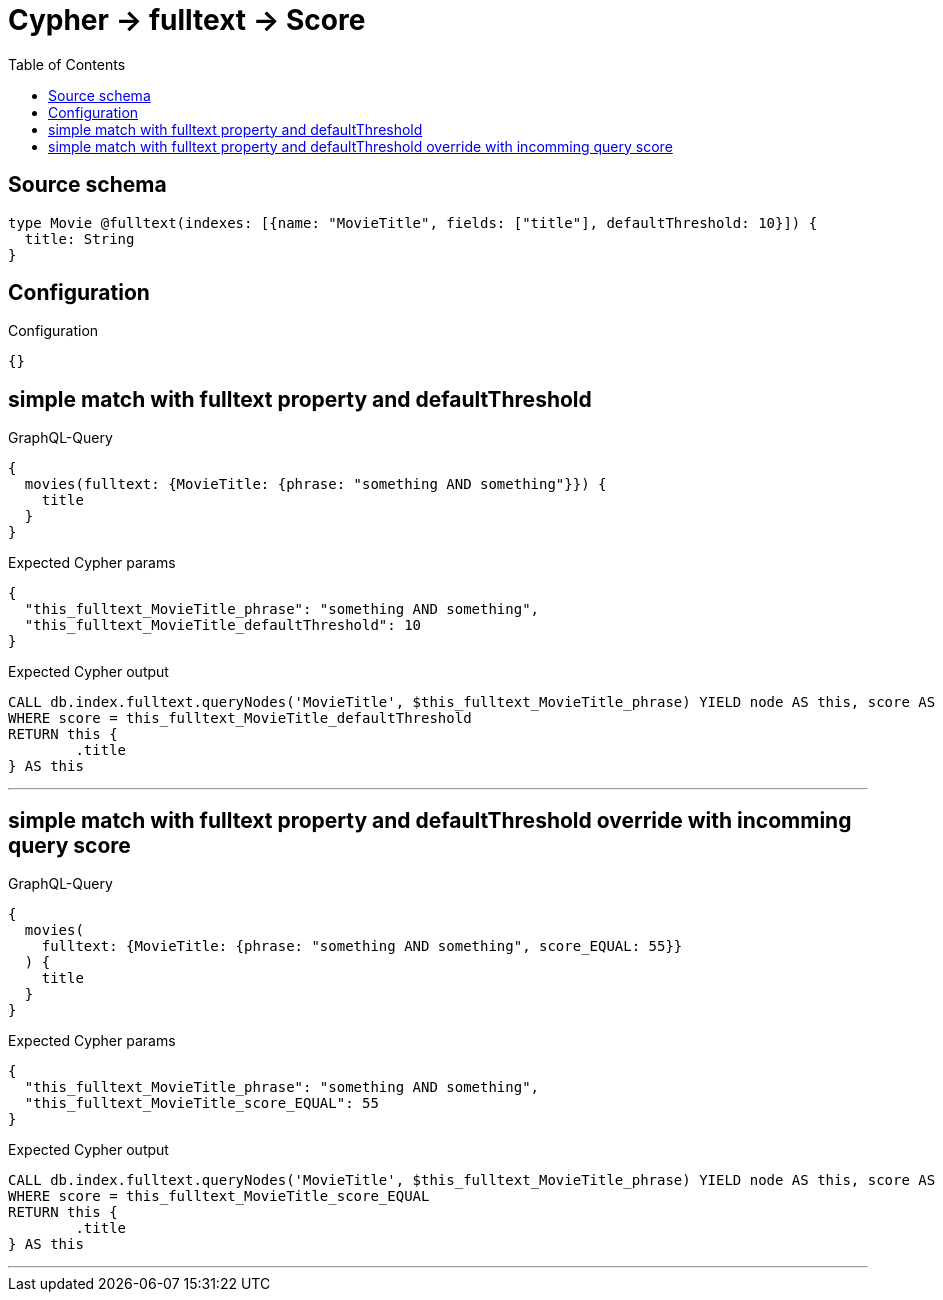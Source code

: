 :toc:

= Cypher -> fulltext -> Score

== Source schema

[source,graphql,schema=true]
----
type Movie @fulltext(indexes: [{name: "MovieTitle", fields: ["title"], defaultThreshold: 10}]) {
  title: String
}
----

== Configuration

.Configuration
[source,json,schema-config=true]
----
{}
----
== simple match with fulltext property and defaultThreshold

.GraphQL-Query
[source,graphql]
----
{
  movies(fulltext: {MovieTitle: {phrase: "something AND something"}}) {
    title
  }
}
----

.Expected Cypher params
[source,json]
----
{
  "this_fulltext_MovieTitle_phrase": "something AND something",
  "this_fulltext_MovieTitle_defaultThreshold": 10
}
----

.Expected Cypher output
[source,cypher]
----
CALL db.index.fulltext.queryNodes('MovieTitle', $this_fulltext_MovieTitle_phrase) YIELD node AS this, score AS score
WHERE score = this_fulltext_MovieTitle_defaultThreshold
RETURN this {
	.title
} AS this
----

'''

== simple match with fulltext property and defaultThreshold override with incomming query score

.GraphQL-Query
[source,graphql]
----
{
  movies(
    fulltext: {MovieTitle: {phrase: "something AND something", score_EQUAL: 55}}
  ) {
    title
  }
}
----

.Expected Cypher params
[source,json]
----
{
  "this_fulltext_MovieTitle_phrase": "something AND something",
  "this_fulltext_MovieTitle_score_EQUAL": 55
}
----

.Expected Cypher output
[source,cypher]
----
CALL db.index.fulltext.queryNodes('MovieTitle', $this_fulltext_MovieTitle_phrase) YIELD node AS this, score AS score
WHERE score = this_fulltext_MovieTitle_score_EQUAL
RETURN this {
	.title
} AS this
----

'''

